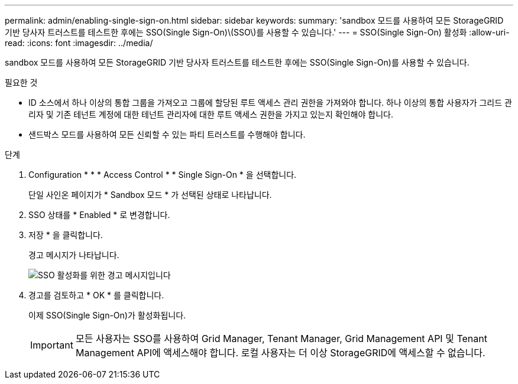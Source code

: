 ---
permalink: admin/enabling-single-sign-on.html 
sidebar: sidebar 
keywords:  
summary: 'sandbox 모드를 사용하여 모든 StorageGRID 기반 당사자 트러스트를 테스트한 후에는 SSO(Single Sign-On)\(SSO\)를 사용할 수 있습니다.' 
---
= SSO(Single Sign-On) 활성화
:allow-uri-read: 
:icons: font
:imagesdir: ../media/


[role="lead"]
sandbox 모드를 사용하여 모든 StorageGRID 기반 당사자 트러스트를 테스트한 후에는 SSO(Single Sign-On)를 사용할 수 있습니다.

.필요한 것
* ID 소스에서 하나 이상의 통합 그룹을 가져오고 그룹에 할당된 루트 액세스 관리 권한을 가져와야 합니다. 하나 이상의 통합 사용자가 그리드 관리자 및 기존 테넌트 계정에 대한 테넌트 관리자에 대한 루트 액세스 권한을 가지고 있는지 확인해야 합니다.
* 샌드박스 모드를 사용하여 모든 신뢰할 수 있는 파티 트러스트를 수행해야 합니다.


.단계
. Configuration * * * Access Control * * Single Sign-On * 을 선택합니다.
+
단일 사인온 페이지가 * Sandbox 모드 * 가 선택된 상태로 나타납니다.

. SSO 상태를 * Enabled * 로 변경합니다.
. 저장 * 을 클릭합니다.
+
경고 메시지가 나타납니다.

+
image::../media/sso_status_enabled_warning.gif[SSO 활성화를 위한 경고 메시지입니다]

. 경고를 검토하고 * OK * 를 클릭합니다.
+
이제 SSO(Single Sign-On)가 활성화됩니다.

+

IMPORTANT: 모든 사용자는 SSO를 사용하여 Grid Manager, Tenant Manager, Grid Management API 및 Tenant Management API에 액세스해야 합니다. 로컬 사용자는 더 이상 StorageGRID에 액세스할 수 없습니다.


